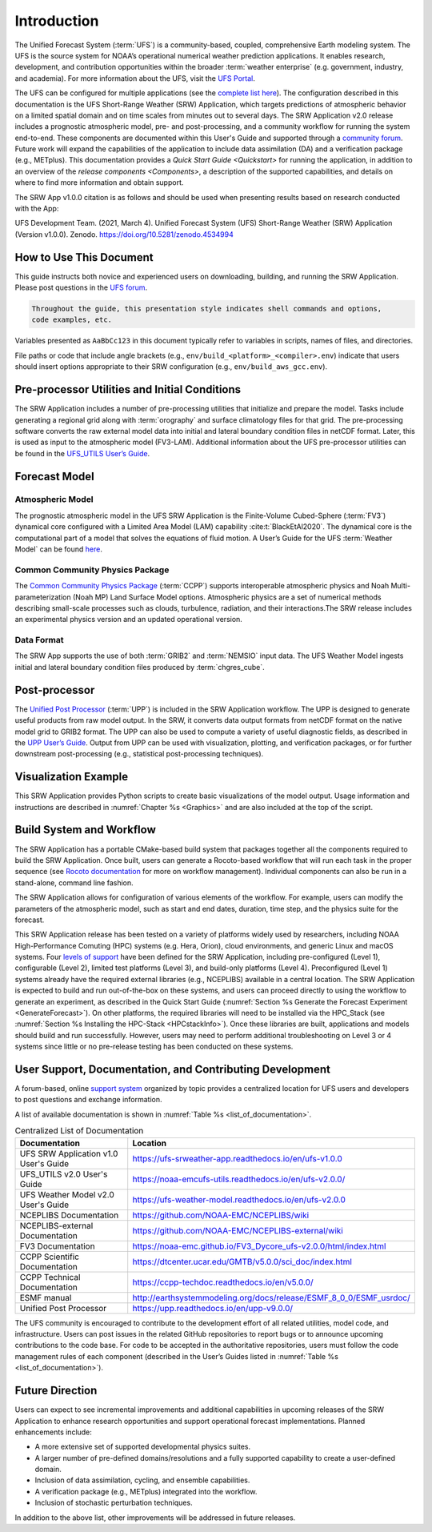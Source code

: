.. _Introduction:

============
Introduction
============

The Unified Forecast System (:term:`UFS`) is a community-based, coupled, comprehensive Earth modeling system. The UFS is the source system for NOAA’s operational numerical weather prediction applications. It enables research, development, and contribution opportunities within the broader :term:`weather enterprise` (e.g. government, industry, and academia). For more information about the UFS, visit the `UFS Portal <https://ufscommunity.org/>`__.

The UFS can be configured for multiple applications (see the `complete list here <https://ufscommunity.org/science/aboutapps/>`__). The configuration described in this documentation is the UFS Short-Range Weather (SRW) Application, which targets predictions of atmospheric behavior on a limited spatial domain and on time scales from minutes out to several days. The SRW Application v2.0 release includes a prognostic atmospheric model, pre- and post-processing, and a community workflow for running the system end-to-end. These components are documented within this User's Guide and supported through a `community forum <https://forums.ufscommunity.org/>`_. Future work will expand the capabilities of the application to include data assimilation (DA) and a verification package (e.g., METplus). This documentation provides a `Quick Start Guide <Quickstart>` for running the application, in addition to an overview of the `release components <Components>`, a description of the supported capabilities, and details on where to find more information and obtain support.

The SRW App v1.0.0 citation is as follows and should be used when presenting results based on research conducted with the App:

UFS Development Team. (2021, March 4). Unified Forecast System (UFS) Short-Range Weather (SRW) Application (Version v1.0.0). Zenodo. https://doi.org/10.5281/zenodo.4534994

How to Use This Document
========================

This guide instructs both novice and experienced users on downloading, building, and running the SRW Application. Please post questions in the `UFS forum <https://forums.ufscommunity.org/>`__.

.. code-block:: console

   Throughout the guide, this presentation style indicates shell commands and options, 
   code examples, etc.

Variables presented as ``AaBbCc123`` in this document typically refer to variables in scripts, names of files, and directories.

File paths or code that include angle brackets (e.g., ``env/build_<platform>_<compiler>.env``) indicate that users should insert options appropriate to their SRW configuration (e.g., ``env/build_aws_gcc.env``). 


Pre-processor Utilities and Initial Conditions
==============================================

The SRW Application includes a number of pre-processing utilities that initialize and prepare the
model. Tasks include generating a regional grid along with :term:`orography` and surface climatology files for that grid. The pre-processing software converts the raw external model data into initial and lateral boundary condition files in netCDF format. Later, this is used as input to the atmospheric model (FV3-LAM). Additional information about the UFS pre-processor utilities can be found in the `UFS_UTILS User’s Guide <https://noaa-emcufs-utils.readthedocs.io/en/ufs-v2.0.0/>`_.


Forecast Model
==============

Atmospheric Model
--------------------

The prognostic atmospheric model in the UFS SRW Application is the Finite-Volume Cubed-Sphere
(:term:`FV3`) dynamical core configured with a Limited Area Model (LAM) capability :cite:t:`BlackEtAl2020`.
The dynamical core is the computational part of a model that solves the equations of fluid motion. A User’s Guide for the UFS :term:`Weather Model` can be found `here <https://ufs-weather-model.readthedocs.io/en/ufs-v2.0.0/>`__. 

Common Community Physics Package
---------------------------------

The `Common Community Physics Package <https://dtcenter.org/community-code/common-community-physics-package-ccpp>`_ (:term:`CCPP`) supports interoperable atmospheric physics and Noah Multi-parameterization (Noah MP) Land Surface Model options. Atmospheric physics are a set of numerical methods describing small-scale processes such as clouds, turbulence, radiation, and their interactions.The SRW release includes an experimental physics version and an updated operational version. 

Data Format
--------------

The SRW App supports the use of both :term:`GRIB2` and :term:`NEMSIO` input data. The UFS Weather Model
ingests initial and lateral boundary condition files produced by :term:`chgres_cube`. 


Post-processor
==============

The `Unified Post Processor <https://dtcenter.org/community-code/unified-post-processor-upp>`__ (:term:`UPP`) is included in the SRW Application workflow. The UPP is designed to generate useful products from raw model output. In the SRW, it converts data output formats from netCDF format on the native model grid to GRIB2 format. The UPP can also be used to compute a variety of useful diagnostic fields, as described in the `UPP User’s Guide <https://upp.readthedocs.io/en/upp-v9.0.0/>`_. Output from UPP can be used with visualization, plotting, and verification packages, or for further downstream post-processing (e.g., statistical post-processing techniques).


Visualization Example
=====================

This SRW Application provides Python scripts to create basic visualizations of the model output. Usage information and instructions are described in :numref:`Chapter %s <Graphics>` and are also included at the top of the script. 

Build System and Workflow
=========================

The SRW Application has a portable CMake-based build system that packages together all the components required to build the SRW Application. Once built, users can generate a Rocoto-based workflow that will run each task in the proper sequence (see `Rocoto documentation <https://github.com/christopherwharrop/rocoto/wiki/Documentation>`__ for more on workflow management). Individual components can also be run in a stand-alone, command line fashion. 

The SRW Application allows for configuration of various elements of the workflow. For example, users can modify the parameters of the atmospheric model, such as start and end dates, duration, time step, and the physics suite for the forecast. 

This SRW Application release has been tested on a variety of platforms widely used by researchers, including NOAA High-Performance Comuting (HPC) systems (e.g. Hera, Orion), cloud environments, and generic Linux and macOS systems. Four `levels of support <https://github.com/ufs-community/ufs-srweather-app/wiki/Supported-Platforms-and-Compilers>`_ have been defined for the SRW Application, including pre-configured (Level 1), configurable (Level 2), limited test platforms (Level 3), and build-only platforms (Level 4). Preconfigured (Level 1) systems already have the required external libraries (e.g., NCEPLIBS) available in a central location. The SRW Application is expected to build and run out-of-the-box on these systems, and users can proceed directly to using the workflow to generate an experiment, as described in the Quick Start Guide (:numref:`Section %s Generate the Forecast Experiment <GenerateForecast>`). On other platforms, the required libraries will need to be installed via the HPC_Stack (see :numref:`Section %s Installing the HPC-Stack <HPCstackInfo>`). Once these libraries are built, applications and models should build and run successfully. However, users may need to perform additional troubleshooting on Level 3 or 4 systems since little or no pre-release testing has been conducted on these systems. 

User Support, Documentation, and Contributing Development
=========================================================

A forum-based, online `support system <https://forums.ufscommunity.org>`_ organized by topic provides a centralized location for UFS users and developers to post questions and exchange information. 

A list of available documentation is shown in :numref:`Table %s <list_of_documentation>`.

.. _list_of_documentation:

.. table::  Centralized List of Documentation

   +----------------------------+---------------------------------------------------------------------------------+
   | **Documentation**          | **Location**                                                                    |
   +============================+=================================================================================+
   | UFS SRW Application v1.0   |  https://ufs-srweather-app.readthedocs.io/en/ufs-v1.0.0                         |
   | User's Guide               |                                                                                 |
   +----------------------------+---------------------------------------------------------------------------------+
   | UFS_UTILS v2.0 User's      | https://noaa-emcufs-utils.readthedocs.io/en/ufs-v2.0.0/                         |
   | Guide                      |                                                                                 |
   +----------------------------+---------------------------------------------------------------------------------+
   | UFS Weather Model v2.0     | https://ufs-weather-model.readthedocs.io/en/ufs-v2.0.0                          |
   | User's Guide               |                                                                                 |
   +----------------------------+---------------------------------------------------------------------------------+
   | NCEPLIBS Documentation     | https://github.com/NOAA-EMC/NCEPLIBS/wiki                                       |
   +----------------------------+---------------------------------------------------------------------------------+
   | NCEPLIBS-external          | https://github.com/NOAA-EMC/NCEPLIBS-external/wiki                              |
   | Documentation              |                                                                                 |
   +----------------------------+---------------------------------------------------------------------------------+
   | FV3 Documentation          | https://noaa-emc.github.io/FV3_Dycore_ufs-v2.0.0/html/index.html                |
   +----------------------------+---------------------------------------------------------------------------------+
   | CCPP Scientific            | https://dtcenter.ucar.edu/GMTB/v5.0.0/sci_doc/index.html                        |
   | Documentation              |                                                                                 |
   +----------------------------+---------------------------------------------------------------------------------+
   | CCPP Technical             | https://ccpp-techdoc.readthedocs.io/en/v5.0.0/                                  |
   | Documentation              |                                                                                 |
   +----------------------------+---------------------------------------------------------------------------------+
   | ESMF manual                | http://earthsystemmodeling.org/docs/release/ESMF_8_0_0/ESMF_usrdoc/             |
   +----------------------------+---------------------------------------------------------------------------------+
   | Unified Post Processor     | https://upp.readthedocs.io/en/upp-v9.0.0/                                       |
   +----------------------------+---------------------------------------------------------------------------------+

The UFS community is encouraged to contribute to the development effort of all related
utilities, model code, and infrastructure. Users can post issues in the related GitHub repositories to report bugs or to announce upcoming contributions to the code base. For code to be accepted in the authoritative repositories, users must follow the code management rules of each component (described in the User’s Guides listed in :numref:`Table %s <list_of_documentation>`).

Future Direction
================

Users can expect to see incremental improvements and additional capabilities in upcoming
releases of the SRW Application to enhance research opportunities and support operational
forecast implementations. Planned enhancements include:

* A more extensive set of supported developmental physics suites.
* A larger number of pre-defined domains/resolutions and a fully supported capability to create a user-defined domain.
* Inclusion of data assimilation, cycling, and ensemble capabilities.
* A verification package (e.g., METplus) integrated into the workflow. 
* Inclusion of stochastic perturbation techniques.

In addition to the above list, other improvements will be addressed in future releases.

.. bibliography:: references.bib




